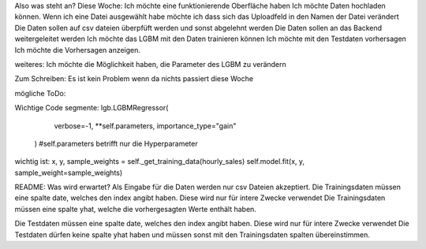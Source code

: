 Also was steht an?
Diese Woche:
Ich möchte eine funktionierende Oberfläche haben
Ich möchte Daten hochladen können.
Wenn ich eine Datei ausgewählt habe möchte ich dass sich das Uploadfeld in den Namen der Datei verändert
Die Daten sollen auf csv dateien überpfüft werden und sonst abgelehnt werden
Die Daten sollen an das Backend weitergeleitet werden
Ich möchte das LGBM mit den Daten trainieren können
Ich möchte mit den Testdaten vorhersagen
Ich möchte die Vorhersagen anzeigen.



weiteres:
Ich möchte die Möglichkeit haben, die Parameter des LGBM zu verändern


Zum Schreiben:
Es ist kein Problem wenn da nichts passiert diese Woche

mögliche ToDo:


Wichtige Code segmente:
lgb.LGBMRegressor(
            verbose=-1, **self.parameters, importance_type="gain"
        ) #self.parameters betrifft nur die Hyperparameter

wichtig ist: 
x, y, sample_weights = self._get_training_data(hourly_sales)
self.model.fit(x, y, sample_weight=sample_weights)




README:
Was wird erwartet?
Als Eingabe für die Daten werden nur csv Dateien akzeptiert.
Die Trainingsdaten müssen eine spalte date, welches den index angibt haben. Diese wird nur für intere Zwecke verwendet
Die Trainingsdaten müssen eine spalte yhat, welche die vorhergesagten Werte enthält haben.

Die Testdaten müssen eine spalte date, welches den index angibt haben. Diese wird nur für intere Zwecke verwendet
Die Testdaten dürfen keine spalte yhat haben und müssen sonst mit den Trainingsdaten spalten übereinstimmen.